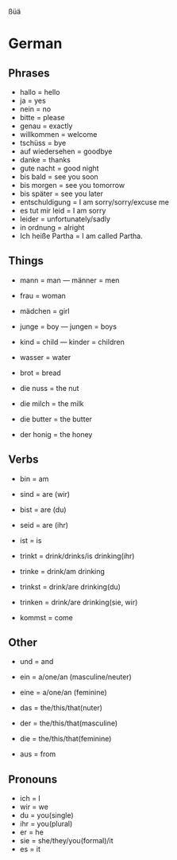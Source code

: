 ßüä
* German
** Phrases
   - hallo = hello
   - ja = yes
   - nein = no
   - bitte = please
   - genau = exactly
   - willkommen = welcome
   - tschüss = bye
   - auf wiedersehen = goodbye
   - danke = thanks
   - gute nacht = good night
   - bis bald = see you soon
   - bis morgen = see you tomorrow
   - bis später = see you later
   - entschuldigung = I am sorry/sorry/excuse me
   - es tut mir leid = I am sorry
   - leider = unfortunately/sadly
   - in ordnung = alright
   - Ich heiße Partha = I am called Partha.
** Things
   - mann = man --- männer = men
   - frau = woman
   - mädchen = girl
   - junge = boy --- jungen = boys
   - kind = child --- kinder = children

   - wasser = water
   - brot = bread
   - die nuss = the nut
   - die milch = the milk
   - die butter = the butter
   - der honig = the honey
** Verbs

   - bin = am
   - sind = are (wir)
   - bist = are (du)
   - seid = are (ihr)
   - ist = is

   - trinkt = drink/drinks/is drinking(ihr)
   - trinke = drink/am drinking
   - trinkst = drink/are drinking(du)
   - trinken = drink/are drinking(sie, wir)

   - kommst = come
** Other

   - und = and
   - ein = a/one/an (masculine/neuter)
   - eine = a/one/an (feminine)
   - das = the/this/that(nuter)
   - der = the/this/that(masculine)
   - die = the/this/that(feminine)

   - aus = from
** Pronouns
   - ich = I
   - wir = we
   - du = you(single)
   - ihr = you(plural)
   - er = he
   - sie = she/they/you(formal)/it
   - es = it

